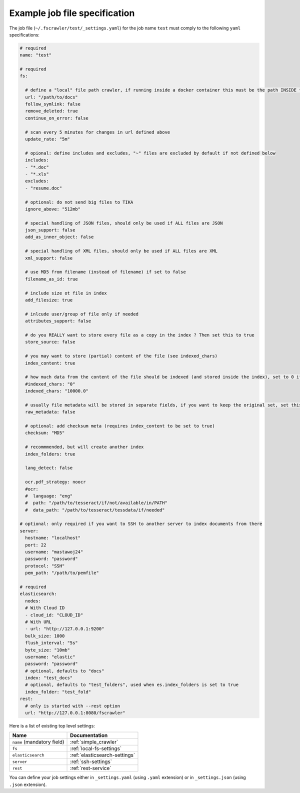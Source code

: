 Example job file specification
==============================

The job file (``~/.fscrawler/test/_settings.yaml``) for the job name ``test`` must comply to the following ``yaml`` specifications:

.. code:: yaml

   # required
   name: "test"

   # required
   fs:

     # define a "local" file path crawler, if running inside a docker container this must be the path INSIDE the container
     url: "/path/to/docs"
     follow_symlink: false
     remove_deleted: true
     continue_on_error: false

     # scan every 5 minutes for changes in url defined above
     update_rate: "5m"

     # opional: define includes and excludes, "~" files are excluded by default if not defined below
     includes:
     - "*.doc"
     - "*.xls"
     excludes:
     - "resume.doc"

     # optional: do not send big files to TIKA
     ignore_above: "512mb"

     # special handling of JSON files, should only be used if ALL files are JSON
     json_support: false
     add_as_inner_object: false

     # special handling of XML files, should only be used if ALL files are XML
     xml_support: false

     # use MD5 from filename (instead of filename) if set to false
     filename_as_id: true

     # include size ot file in index
     add_filesize: true

     # inlcude user/group of file only if needed
     attributes_support: false

     # do you REALLY want to store every file as a copy in the index ? Then set this to true
     store_source: false

     # you may want to store (partial) content of the file (see indexed_chars)
     index_content: true

     # how much data from the content of the file should be indexed (and stored inside the index), set to 0 if you need checksum, but no content at all to be indexed
     #indexed_chars: "0"
     indexed_chars: "10000.0"

     # usually file metadata will be stored in separate fields, if you want to keep the original set, set this to true
     raw_metadata: false

     # optional: add checksum meta (requires index_content to be set to true)
     checksum: "MD5"

     # recommmended, but will create another index
     index_folders: true

     lang_detect: false

     ocr.pdf_strategy: noocr
     #ocr:
     #  language: "eng"
     #  path: "/path/to/tesseract/if/not/available/in/PATH"
     #  data_path: "/path/to/tesseract/tessdata/if/needed"

   # optional: only required if you want to SSH to another server to index documents from there
   server:
     hostname: "localhost"
     port: 22
     username: "mastawoj24"
     password: "password"
     protocol: "SSH"
     pem_path: "/path/to/pemfile"

   # required
   elasticsearch:
     nodes:
     # With Cloud ID
     - cloud_id: "CLOUD_ID"
     # With URL
     - url: "http://127.0.0.1:9200"
     bulk_size: 1000
     flush_interval: "5s"
     byte_size: "10mb"
     username: "elastic"
     password: "password"
     # optional, defaults to "docs"
     index: "test_docs"
     # optional, defaults to "test_folders", used when es.index_folders is set to true
     index_folder: "test_fold"
   rest:
     # only is started with --rest option
     url: "http://127.0.0.1:8080/fscrawler"

Here is a list of existing top level settings:

+-----------------------------------+-------------------------------+
| Name                              | Documentation                 |
+===================================+===============================+
| ``name`` (mandatory field)        | :ref:`simple_crawler`         |
+-----------------------------------+-------------------------------+
| ``fs``                            | :ref:`local-fs-settings`      |
+-----------------------------------+-------------------------------+
| ``elasticsearch``                 | :ref:`elasticsearch-settings` |
+-----------------------------------+-------------------------------+
| ``server``                        | :ref:`ssh-settings`           |
+-----------------------------------+-------------------------------+
| ``rest``                          | :ref:`rest-service`           |
+-----------------------------------+-------------------------------+

.. versionadded:: 2.7

You can define your job settings either in ``_settings.yaml`` (using ``.yaml`` extension) or
in ``_settings.json`` (using ``.json`` extension).
